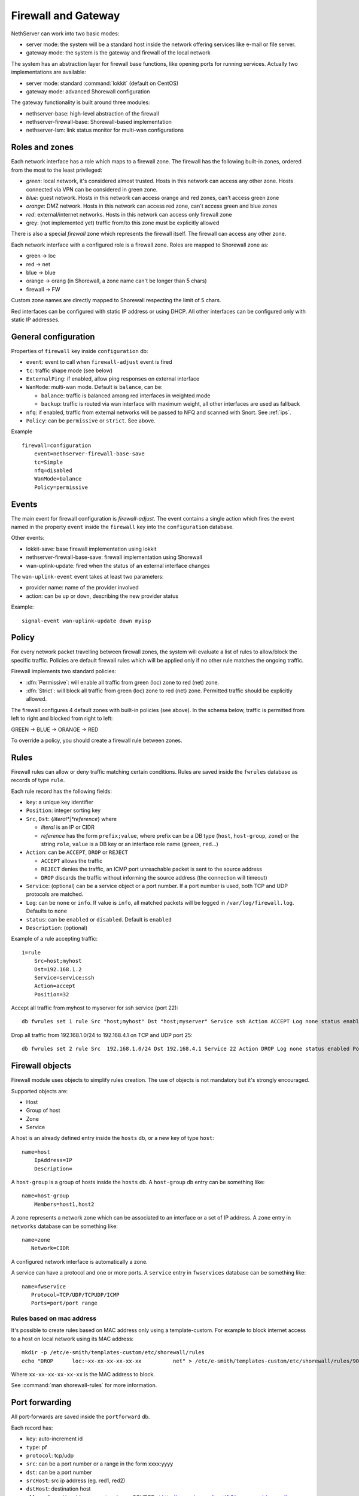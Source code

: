 =====================
Firewall and Gateway 
=====================

NethServer can work into two basic modes:

* server mode: the system will be a standard host inside the network offering services like e-mail or file server.
* gateway mode: the system is the gateway and firewall of the local network

The system has an abstraction layer for firewall base functions, like opening ports for running services.
Actually two implementations are available:

* server mode: standard :command:`lokkit` (default on CentOS)
* gateway mode: advanced Shorewall configuration

The gateway functionality is built around three modules:

* nethserver-base: high-level abstraction of the firewall
* nethserver-firewall-base: Shorewall-based implementation
* nethserver-lsm: link status monitor for multi-wan configurations


Roles and zones
===============

.. _roles:

Each network interface has a role which maps to a firewall zone.
The firewall has the following built-in zones, ordered from the most to the least privileged:

* *green*: local network, it's considered almost trusted. Hosts in this network can access any other zone. Hosts connected via VPN can be considered in green zone.
* *blue*: guest network.  Hosts in this network can access orange and red zones, can't access green zone
* *orange*: DMZ network. Hosts in this network can access red zone, can't access green and blue zones
* *red*: external/internet networks.  Hosts in this network can access only firewall zone
* grey: (not implemented yet) traffic from/to this zone must be explicitly allowed

There is also a special *firewall* zone which represents the firewall itself. The firewall can access any other zone. 

Each network interface with a configured role is a firewall zone. Roles are mapped to Shorewall zone as:

* green -> loc
* red -> net
* blue -> blue
* orange -> orang (in Shorewall, a zone name can't be longer than 5 chars)
* firewall -> FW

Custom zone names are directly mapped to Shorewall respecting the limit of 5 chars.

Red interfaces can be configured with static IP address or using DHCP. All other interfaces can be configured only with static IP addresses.


General configuration
=====================

Properties of ``firewall`` key inside ``configuration`` db:

* ``event``: event to call when ``firewall-adjust`` event is fired
* ``tc``: traffic shape mode (see below)
* ``ExternalPing``: if enabled, allow ping responses on external interface
* ``WanMode``: multi-wan mode. Default is ``balance``, can be:

  * ``balance``: traffic is balanced among red interfaces in weighted mode
  * ``backup``: traffic is routed via wan interface with maximum weight, all other interfaces are used as fallback
* ``nfq``: if enabled, traffic from external networks will be passed to NFQ and scanned with Snort. See :ref:`ips`.
* ``Policy``: can be ``permissive`` or ``strict``. See above.

Example

::

  firewall=configuration
      event=nethserver-firewall-base-save
      tc=Simple
      nfq=disabled
      WanMode=balance
      Policy=permissive


Events
======

The main event for firewall configuration is *firewall-adjust*. The event contains a single action which fires the event named in the property ``event`` inside the ``firewall`` key into the ``configuration`` database. 

Other events:

* lokkit-save: base firewall implementation using lokkit
* nethserver-firewall-base-save:  firewall implementation using Shorewall 
* wan-uplink-update:  fired when the status of an external interface changes

The ``wan-uplink-event`` event takes at least two parameters:

* provider name: name of the provider involved
* action: can be ``up`` or ``down``, describing the new provider status

Example: ::

  signal-event wan-uplink-update down myisp


Policy
======

For every network packet travelling between firewall zones, the system will evaluate a list of rules to allow/block the specific traffic.
Policies are default firewall rules which will be applied only if no other rule matches the ongoing traffic.

Firewall implements two standard policies:

* :dfn:`Permissive`: will enable all traffic from green (loc) zone to red (net) zone. 
* :dfn:`Strict`: will block all traffic from green (loc) zone to red (net) zone. Permitted traffic should be explicitly allowed.

The firewall configures 4 default zones with built-in policies (see above).
In the schema below, traffic is permitted from left to right and blocked from right to left:

GREEN -> BLUE -> ORANGE -> RED

To override a policy, you should create a firewall rule between zones.

Rules
=====

Firewall rules can allow or deny traffic matching certain conditions.
Rules are saved inside the ``fwrules`` database as records of type ``rule``.

Each rule record has the following fields:

* ``key``: a unique key identifier
* ``Position``: integer sorting key
* ``Src``, ``Dst``: {*literal*|*reference*} where

  * *literal* is an IP or CIDR
  * *reference* has the form ``prefix;value``, where prefix can be a DB type (``host``, ``host-group``,  ``zone``) or the string ``role``, 
    ``value`` is a DB key or an interface role name (``green``, ``red``...)
* ``Action``: can be ``ACCEPT``, ``DROP`` or ``REJECT``

  * ``ACCEPT`` allows the traffic
  * ``REJECT`` denies the traffic, an ICMP port unreachable packet is sent to the source address
  * ``DROP`` discards the traffic without informing the source address (the connection will timeout)
* ``Service``: (optional) can be a service object or a port number. If a port number is used, both TCP and UDP protocols are matched.
* ``Log``: can be ``none`` or ``info``. If value is ``info``, all matched packets will be logged in ``/var/log/firewall.log``. Defaults to ``none``
* ``status``: can be ``enabled`` or ``disabled``. Default is ``enabled``
* ``Description``: (optional)

Example of a rule accepting traffic: ::

  1=rule 
      Src=host;myhost 
      Dst=192.168.1.2 
      Service=service;ssh 
      Action=accept 
      Position=32

Accept all traffic from myhost to myserver for ssh service (port 22): ::

  db fwrules set 1 rule Src "host;myhost" Dst "host;myserver" Service ssh Action ACCEPT Log none status enabled Position 8765

Drop all traffic from 192.168.1.0/24 to 192.168.4.1 on TCP and UDP port 25: ::

  db fwrules set 2 rule Src  192.168.1.0/24 Dst 192.168.4.1 Service 22 Action DROP Log none status enabled Position 5469


Firewall objects
=================

Firewall module uses objects to simplify rules creation. The use of objects is not mandatory but it's strongly encouraged.

Supported objects are:

* Host
* Group of host
* Zone
* Service


A host is an already defined entry inside the ``hosts`` db, or a new key of type ``host``: ::

   name=host
       IpAddress=IP
       Description=



A ``host-group`` is a group of hosts inside the ``hosts`` db. A ``host-group`` db entry can be something like: ::

    name=host-group
        Members=host1,host2


A zone represents a network zone which can be associated to an interface or a set of IP address. A ``zone`` entry in ``networks`` database can be something like: ::

    name=zone
       Network=CIDR


A configured network interface is automatically a zone.

A service can have a protocol and one or more ports. A ``service`` entry in ``fwservices`` database can be something like: ::

    name=fwservice
       Protocol=TCP/UDP/TCPUDP/ICMP
       Ports=port/port range


Rules based on mac address
--------------------------

It's possible to create rules based on MAC address only using a template-custom.
For example to block internet access to a host on local network using its MAC address: ::

  mkdir -p /etc/e-smith/templates-custom/etc/shorewall/rules
  echo "DROP      loc:~xx-xx-xx-xx-xx-xx          net" > /etc/e-smith/templates-custom/etc/shorewall/rules/90mymac


Where ``xx-xx-xx-xx-xx-xx`` is the MAC address to block.

See :command:`man shorewall-rules` for more information.

Port forwarding
===============

All port-forwards are saved inside the ``portforward`` db.

Each record has:

* ``key``: auto-increment id 
* ``type``: pf
* ``protocol``: tcp/udp  
* ``src``: can be a port number or a range in the form xxxx:yyyy
* ``dst``: can be a port number
* ``srcHost``: src ip address (eg. red1, red2)
* ``dstHost``: destination host
* ``allow``: allowed ip address or network, see SOURCE  at http://www.shorewall.net/4.2/manpages/shorewall-rules.html
* ``status``: enabled/disabled
* ``oriDst``: original destination ip, for example alias for a wan interface
* ``description``

Traffic shaping
================

Traffic shaping is implemented using the Shorewall simple traffic shaping. See: http://www.shorewall.net/simple_traffic_shaping.html

The feature is controlled by ``tc`` property in ``firewall`` key from ``configuration`` db. Possible values are:

* Simple: default
* No: disabled

See TC_ENABLED at http://shorewall.net/manpages/shorewall.conf.html .

All traffic shaping rules are saved inside ``tc`` db.

A record could be of type:

* ``device``: describe an interface
* ``port``: describe a rule for a port
* ``ip``: describe a rule for an ip (or MAC address)
* ``helper``: describe an helper rule (eg. sip)

Device record:

* ``key``: interface name
* ``role``: external/internal
* ``in``: inbound  bandwidth in kbps
* ``out``: outbound  bandwidth in kbps
* ``priority``: traffic priority, default is 2
* ``Description``

Port record:

* ``key``: port number
* ``priority``: traffic priority
* ``proto``: protocol name
* ``Description``

Ip record:

* ``key``: ip (or mac address)
* ``priority``: traffic priority
* ``description``

Helper record:

* ``key``: helper name
* ``priority``: traffic priority
* ``Description``

For more information about helpers, see: http://www.shorewall.net/Helpers.html

Multi WAN
=========

NethServer firewall can handle 15 red (WAN) interfaces. Implementation uses Shorewall with LSM (Link Status Monitor).
The LSM daemon takes care of monitoring WAN connections (interface) using ICMP traffic and it informs Shorewall about interface up/down events.
Each interface can be checked using multiple IPs (see ``checkip`` property below). At least one IP must be reachable to mark the WAN connection as usable. 
If no IP is specified (recommnded option), the system will try to find a suitable ip, usually the next hop after the gateway. 

If you want to use a custom checkip, these are some lines guides to make the right choice:

* use an ip address inside the network of you provider, for example the provider DNS
* choose an hop near your gateway. You can use a command like this to discover a suitable next hop: 

::

  traceroute -n -f 2 -m 3 -i _interface_ 8.8.8.8

* be careful, when the provider goes down, checkip will be no longer reachable from hosts inside the local network

All checkip must always be reachable. For each configured checkip the system will create special static routes. These static routes are records of type ``provider-static`` inside the ``routes`` database.
Properties of ``provider-static`` records are the same of ``static`` records.

When a new TCP connection is started, a route is selected and all successive packets will always be routed via same interface. If the used interfaces goes down, the connection is closed.

Actually two behaviors are implemented: balanced and active-backup.

Balanced
---------

All red interfaces are simultaneously used accordingly to the configured weight (see below).

**Example**: 
Given a connection A with weight 2, and connection B with weight 1, the firewall will route a double number of connections via A over B.

Active-backup
-------------

Red interfaces are ordered using the configured weight: higher the weight, higher the route priority.
The interface with maximum weight will be the active connection, all other interfaces will be used if the active one goes down.

**Example**

Given 3 wan connections:

* A with weight 3 
* B with weight 2
* C with weight 1

All traffic is routed via A. On failure of A, all traffic is routed via B. When B goes down, C is used.
Whenever A comes backup, all traffic is again routed through it.

Providers
---------

Providers are an abstraction over red interfaces (see :command:`man shorewall-providers`). 
All providers must have a weight which is used to select the route for packets.

A ``provider`` record inside the ``networks`` database has following properties:

* ``key``: name of provider
* ``interface``: associated red interface, it's mandatory
* ``weight``: weight of connection expressed with an integer number, it's mandatory
* ``checkip``: comma separated list of pinged IP to check connection status, if blank the interface is not monitored
* ``Description``: (optional) custom description

Example: ::

  myisp=provider
    checkip=208.67.222.222,8.8.8.8
    interface=eth1
    weight=5
    Description=my fast provider


Multi WAN example
-----------------

1. Configure two interfaces as red, for example eth1 and eth2 

::

  db networks setprop eth1 role red
  db networks setprop eth2 role red
  signal-event interface-update

2. Create two providers: 

::

  db networks set firstisp provider interface eth1 weight 2
  db networks set secondisp provider interface eth2 weight 1

3. Re-configure the firewall: 

::

  signal-event firewall-adjust


See :file:`/var/log/firewall.log` to check for up/down events.

Routes can be checked using: ::

 shorewall show routing

Force traffic to a specific provider
------------------------------------

A mangle rule can route all matched network traffic through a specific provider.
Mangle rules are record of type ``rule`` inside the ``tc`` database.

For example, this rules will route all traffic to port 22 via the provider named myadsl: ::

 1=rule
     Src=192.168.1.0/24
     Dst=0.0.0.0/0
     Service=service;ssh
     Provider=provider;myadsl
     status=enabled
     Position=2
     Description=


Properties:

* ``key``: numeric id
* ``Src``: can be a zone with a network CIDR, or a custom value like IP or CIDR
* ``Dst``: can be a zone with a network CIDR, or a custom value like IP or CIDR
* ``Provider``: provider name to use for this kind of traffic
* ``Service``: (optional) can be a service object
* ``status``: can be enabled or disabled. Default is enabled
* ``Position``: integer sorting key
* ``Description``: (optional)

Static routes
=============

Static routes are saved inside the routes database with a record of type static. Example: ::

 8.8.4.4=static
     Description=My route
     Mask=255.255.255.255
     Router=89.97.220.225


Each record has the following properties:

* ``key``: network address
* ``Mask``: network mask
* ``Router``: gateway for the network
* ``Description``: a custom description (optional)

There is also a special type of static route called ``provider-static``.
These routes have the same properties as described above and are used to correctly route traffic for link monitor.
This type of rules should never be manually edited.


